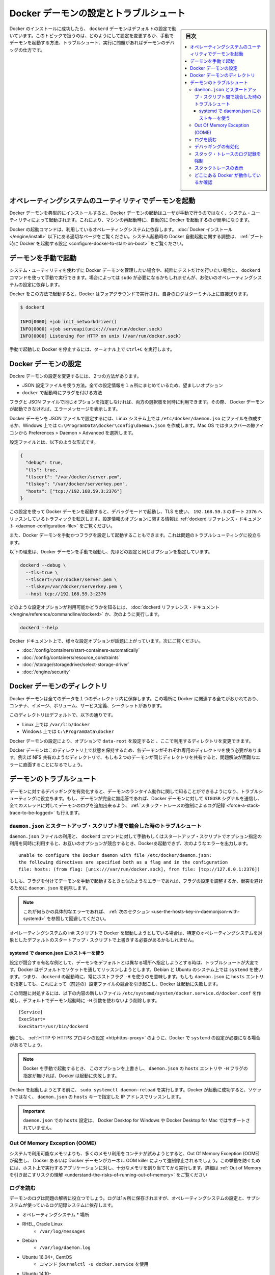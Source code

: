 .. -*- coding: utf-8 -*-
.. URL: https://docs.docker.com/config/daemon/
.. SOURCE: https://github.com/docker/docker.github.io/blob/master/config/daemon/index.md
   doc version: 19.03
.. check date: 2020/06/22
.. Commits on Apr 23, 2020 b0f90615659ac1319e8d8a57bb914e49d174242e
.. ---------------------------------------------------------------------------

.. Configure and troubleshoot the Docker daemon

.. _configure-and-troubleshoot-the-docker-daemon:

============================================================
Docker デーモンの設定とトラブルシュート
============================================================

.. sidebar:: 目次

   .. contents:: 
       :depth: 3
       :local:

.. After successfully installing and starting Docker, the dockerd daemon runs with its default configuration. This topic shows how to customize the configuration, start the daemon manually, and troubleshoot and debug the daemon if you run into issues.

Docker のインストールに成功したら、 ``dockerd`` デーモンはデフォルトの設定で動いています。このトピックで扱うのは、どのようにして設定を変更するか、手動でデーモンを起動する方法、トラブルシュート、実行に問題があればデーモンのデバッグの仕方です。

.. Start the daemon using operating system utilities

.. _start-the-daemon-using-operating-system-utilities:

オペレーティングシステムのユーティリティでデーモンを起動
============================================================

.. On a typical installation the Docker daemon is started by a system utility, not manually by a user. This makes it easier to automatically start Docker when the machine reboots.

Docker デーモンを典型的にインストールすると、Docker デーモンの起動はユーザが手動で行うのではなく、システム・ユーティリティによって起動されます。これにより、マシンの再起動時に、自動的に Docker を起動するのが簡単になります。

.. The command to start Docker depends on your operating system. Check the correct page under Install Docker. To configure Docker to start automatically at system boot, see Configure Docker to start on boot.

Docker の起動コマンドは、利用しているオペレーティングシステムに依存します。 :doc:`Docker インストール </engine/install>` 以下にある適切なページをご覧ください。システム起動時の Docker 自動起動に関する調整は、 :ref:`ブート時に Docker を起動する設定 <configure-docker-to-start-on-boot>` をご覧ください。

.. Start the daemon manually

.. _start-the-daemon-manually:

デーモンを手動で起動
==============================

.. If you don’t want to use a system utility to manage the Docker daemon, or just want to test things out, you can manually run it using the dockerd command. You may need to use sudo, depending on your operating system configuration.

システム・ユーティリティを使わずに Docker デーモンを管理したい場合や、純粋にテストだけを行いたい場合に、 ``dockerd`` コマンドを使って手動で実行できます。場合によっては ``sudo`` が必要になるかもしれませんが、お使いのオペレーティングシステムの設定に依存します。

.. When you start Docker this way, it runs in the foreground and sends its logs directly to your terminal.

Docker をこの方法で起動すると、Docker はフォアグラウンドで実行され、自身のログはターミナル上に直接送ります。

.. code-block:: bash

   $ dockerd
   
   INFO[0000] +job init_networkdriver()
   INFO[0000] +job serveapi(unix:///var/run/docker.sock)
   INFO[0000] Listening for HTTP on unix (/var/run/docker.sock)

.. To stop Docker when you have started it manually, issue a Ctrl+C in your terminal.

手動で起動した Docker を停止するには、ターミナル上で ``Ctrl+C`` を実行します。

.. Configure the Docker daemon

.. _configure-the-docker-daemon:

Docker デーモンの設定
==============================

.. There are two ways to configure the Docker daemon:

Dockre デーモンの設定を変更するには、２つの方法があります。

..  Use a JSON configuration file. This is the preferred option, since it keeps all configurations in a single place.
    Use flags when starting dockerd.

* JSON 設定ファイルを使う方法。全ての設定情報を１ヵ所にまとめているため、望ましいオプション
* ``docker`` で起動時にフラグを付ける方法

.. You can use both of these options together as long as you don’t specify the same option both as a flag and in the JSON file. If that happens, the Docker daemon won’t start and prints an error message.

フラグと JSON ファイルで同じオプションを指定しなければ、両方の選択肢を同時に利用できます。その際、 Docker デーモンが起動できなければ、エラーメッセージを表示します。

.. To configure the Docker daemon using a JSON file, create a file at /etc/docker/daemon.json on Linux systems, or C:\ProgramData\docker\config\daemon.json on Windows. On MacOS go to the whale in the taskbar > Preferences > Daemon > Advanced.

Docker デーモンを JSON ファイルで設定するには、Linux システム上では ``/etc/docker/daemon.jso`` にファイルを作成するか、Windows 上では ``C:\ProgramData\docker\config\daemon.json`` を作成します。Mac OS ではタスクバーの鯨アイコンから Preferences > Daemon > Advanced を選択します。

.. Here’s what the configuration file looks like:

設定ファイルとは、以下のような形式です。

.. code-block:: json

   {
     "debug": true,
     "tls": true,
     "tlscert": "/var/docker/server.pem",
     "tlskey": "/var/docker/serverkey.pem",
     "hosts": ["tcp://192.168.59.3:2376"]
   }

.. With this configuration the Docker daemon runs in debug mode, uses TLS, and listens for traffic routed to 192.168.59.3 on port 2376. You can learn what configuration options are available in the dockerd reference docs

この設定を使って Docker デーモンを起動すると、デバッグモードで起動し、TLS を使い、 ``192.168.59.3`` のポート ``2376`` へリッスンしているトラフィックを転送します。設定情報のオプションに関する情報は :ref:`dockerd リファレンス・ドキュメント <daemon-configuration-file>` をご覧ください。

.. You can also start the Docker daemon manually and configure it using flags. This can be useful for troubleshooting problems.

また、Docker デーモンを手動かつフラグを設定して起動することもできます。これは問題のトラブルシューティングに役立ちます。

.. Here’s an example of how to manually start the Docker daemon, using the same configurations as above:

以下の理恵は、Docker デーモンを手動で起動し、先ほどの設定と同じオプションを指定しています。

.. code-block:: bash

   dockerd --debug \
     --tls=true \
     --tlscert=/var/docker/server.pem \
     --tlskey=/var/docker/serverkey.pem \
     --host tcp://192.168.59.3:2376

.. You can learn what configuration options are available in the dockerd reference docs, or by running:

どのような設定オプションが利用可能かどうかを知るには、 :doc:`dockerd リファレンス・ドキュメント</engine/reference/commandline/dockerd>` か、次のように実行します。

.. code-block:: bash

   dockerd --help

.. Many specific configuration options are discussed throughout the Docker documentation. Some places to go next include:

Docker ドキュメント上で、様々な設定オプションが話題に上がっています。次にご覧ください。

..  Automatically start containers
    Limit a container’s resources
    Configure storage drivers
    Container security

* :doc:`/config/containers/start-containers-automatically`
* :doc:`/config/containers/resource_constraints`
* :doc:`/storage/storagedriver/select-storage-driver`
* :doc:`/engine/security`

.. Docker daemon directory

.. _docker-daemon-directory:

Docker デーモンのディレクトリ
==============================

.. The Docker daemon persists all data in a single directory. This tracks everything related to Docker, including containers, images, volumes, service definition, and secrets.

Docker デーモンは全てのデータを１つのディレクトリ内に保存します。この場所に Docker に関連する全てがおかれており、コンテナ、イメージ、ボリューム、サービス定義、シークレットがあります。

.. By default this directory is:

このディレクトリはデフォルトで、以下の通りです。

..  /var/lib/docker on Linux.
    C:\ProgramData\docker on Windows.

* Linux 上では ``/var/lib/docker`` 
* Windows 上では ``C:\ProgramData\docker`` 

.. You can configure the Docker daemon to use a different directory, using the data-root configuration option.

Docker デーモンの設定により、オプションで ``data-root`` を設定すると 、ここで利用するディレクトリを変更できます。

.. Since the state of a Docker daemon is kept on this directory, make sure you use a dedicated directory for each daemon. If two daemons share the same directory, for example, an NFS share, you are going to experience errors that are difficult to troubleshoot.

Docker デーモンはこのディレクトリ上で状態を保持するため、各デーモンがそれぞれ専用のディレクトリを使う必要があります。例えば NFS 共有のようなディレクトリで、もしも２つのデーモンが同じディレクトリを共有すると、問題解決が困難なエラーに直面することになるでしょう。

.. Troubleshoot the daemon

.. _troubleshoot-the-daemon:

デーモンのトラブルシュート
==============================

.. You can enable debugging on the daemon to learn about the runtime activity of the daemon and to aid in troubleshooting. If the daemon is completely non-responsive, you can also force a full stack trace of all threads to be added to the daemon log by sending the SIGUSR signal to the Docker daemon.

デーモンに対するデバッギングを有効化すると、デーモンのランタイム動作に関して知ることができるようになり、トラブルシューティングに役立ちます。もし、デーモンが完全に無応答であれば、Docker デーモンに対して ``SIGUSR`` シグナルを送信し、全てのスレッドに対してデーモンのログを追加出来るよう、 :ref:`スタック・トレースの強制によるログ記録 <force-a-stack-trace-to-be-logged>` も行えます。

.. Troubleshoot conflicts between the daemon.json and startup scripts

.. _troubleshoot-conflicts-between-the-daemon.json-and-startup-scripts:

``daemon.json`` とスタートアップ・スクリプト間で競合した時のトラブルシュート
--------------------------------------------------------------------------------

.. If you use a daemon.json file and also pass options to the dockerd command manually or using start-up scripts, and these options conflict, Docker fails to start with an error such as:

``daemon.json`` ファイルの利用と、 ``dockerd`` コマンドに対して手動もしくはスタートアップ・スクリプトでオプション指定の利用を同時に利用すると、お互いのオプションが競合するとき、Dockerあ起動できず、次のようなエラーを出力します。

::

   unable to configure the Docker daemon with file /etc/docker/daemon.json:
   the following directives are specified both as a flag and in the configuration
   file: hosts: (from flag: [unix:///var/run/docker.sock], from file: [tcp://127.0.0.1:2376])

.. If you see an error similar to this one and you are starting the daemon manually with flags, you may need to adjust your flags or the daemon.json to remove the conflict.

もしも、フラグを付けてデーモンを手動で起動するときと似たようなエラーであれば、フラグの設定を調整するか、衝突を避けるために ``daemon.json`` を削除します。

..    Note: If you see this specific error, continue to the next section for a workaround.

.. note::

   これが何らかの具体的なエラーであれば、 :ref:`次のセクション <use-the-hosts-key-in-daemonjson-with-systemd>` を参照して回避してください。

.. If you are starting Docker using your operating system’s init scripts, you may need to override the defaults in these scripts in ways that are specific to the operating system.

オペレーティングシステムの init スクリプトで Docker を起動しようとしている場合は、特定のオペレーティングシステムを対象としたデフォルトのスタートアップ・スクリプトで上書きする必要があるかもしれません。

.. Use the hosts key in daemon.json with systemd

.. _:use-the-hosts-key-in-daemonjson-with-systemd:

systemd で daemon.json にホストキーを使う
^^^^^^^^^^^^^^^^^^^^^^^^^^^^^^^^^^^^^^^^^^^^^^^^^^

.. One notable example of a configuration conflict that is difficult to troubleshoot is when you want to specify a different daemon address from the default. Docker listens on a socket by default. On Debian and Ubuntu systems using systemd, this means that a host flag -H is always used when starting dockerd. If you specify a hosts entry in the daemon.json, this causes a configuration conflict (as in the above message) and Docker fails to start.

設定が競合する有名な例として、デーモンをデフォルトとは異なる場所へ指定しようとする時は、トラブルシュートが大変です。Docker はデフォルトでソケットを通してリッスンしようとします。Debian と Ubuntu のシステム上では ``systemd`` を使います。つまり、 ``dockerd`` の起動時に、常にホストフラグ ``-H`` を使うのを意味します。もしも ``daemon.json`` に ``hosts`` エントリを指定しても、これによって（前述の）設定ファイルの競合を引き起こし、Docker は起動に失敗します。

.. To work around this problem, create a new file /etc/systemd/system/docker.service.d/docker.conf with the following contents, to remove the -H argument that is used when starting the daemon by default.

この問題に対処するには、以下の内容の新しいファイル ``/etc/systemd/system/docker.service.d/docker.conf`` を作成し、デフォルトでデーモン起動時に  ``-H`` 引数を使わないよう削除します。

::

   [Service]
   ExecStart=
   ExecStart=/usr/bin/dockerd

.. There are other times when you might need to configure systemd with Docker, such as configuring a HTTP or HTTPS proxy.

他にも、 :ref:`HTTP や HTTPS プロキシの設定 <httphttps-proxy>` のように、Docker で ``systemd`` の設定が必要になる場合があるでしょう。

..    Note: If you override this option and then do not specify a hosts entry in the daemon.json or a -H flag when starting Docker manually, Docker fails to start.

.. note::

   Docker を手動で起動するとき、 このオプションを上書きし、 ``daemon.json`` の ``hosts`` エントリや ``-H`` フラグの指定が無ければ、Docker は起動に失敗します。

.. Run sudo systemctl daemon-reload before attempting to start Docker. If Docker starts successfully, it is now listening on the IP address specified in the hosts key of the daemon.json instead of a socket.

Docker を起動しようとする前に、 ``sudo systemctl daemon-reload`` を実行します。Docker が起動に成功すると、ソケットではなく、 ``daemon.json`` の ``hosts``  キーで指定した IP アドレスでリッスンします。

..    Important: Setting hosts in the daemon.json is not supported on Docker Desktop for Windows or Docker Desktop for Mac.

.. important::

   ``daemon.json`` での ``hosts`` 設定は、 Docker Desktop for Windows や Docker Desktop for Mac ではサポートされていません。

.. Out Of Memory Exceptions (OOME)

.. out-of-memory-exceptions-oome

Out Of Memory Exception (OOME)
----------------------------------------

.. If your containers attempt to use more memory than the system has available, you may experience an Out Of Memory Exception (OOME) and a container, or the Docker daemon, might be killed by the kernel OOM killer. To prevent this from happening, ensure that your application runs on hosts with adequate memory and see Understand the risks of running out of memory.

システムで利用可能なメモリよりも、多くのメモリ利用をコンテナが試みようとすると、Out Of Memory Exception (OOME) が発生し、 Docker あるいは Docker デーモンがカーネル OOM killer によって強制停止されるでしょう。この挙動を防ぐためには、ホスト上で実行するアプリケーションに対し、十分なメモリを割り当ててから実行します。詳細は :ref:`Out of Memory を引き起こすリスクの理解 <understand-the-risks-of-running-out-of-memory>` をご覧ください

.. Read the logs

ログを読む
--------------------

.. The daemon logs may help you diagnose problems. The logs may be saved in one of a few locations, depending on the operating system configuration and the logging subsystem used:

デーモンのログは問題の解析に役立つでしょう。ログは1ヵ所に保存されますが、オペレーティングシステムの設定と、サブシステムが使っているログ記録システムに依存します。

* オペレーティングシステム
  * 場所
* RHEL, Oracle Linux
   * ``/var/log/messages``
* Debian
   * ``/var/log/daemon.log``
* Ubuntu 16.04+, CentOS
   * コマンド ``journalctl -u docker.service`` を使用
* Ubuntu 14.10-
   * ``/var/log/upstart/docker.log``
* macOS (Docker 18.01+)
   * ``~/Library/Containers/com.docker.docker/Data/vms/0/console-ring``
* macOS (Docker <18.01)
   * ``~/Library/Containers/com.docker.docker/Data/com.docker.driver.amd64-linux/console-ring``
* Windows
   * ``AppData\Local``

.. Enable debugging

デバッギングの有効化
--------------------

.. There are two ways to enable debugging. The recommended approach is to set the debug key to true in the daemon.json file. This method works for every Docker platform.

デバッグを有効化するには2つの方法があります。推奨する方法は、 ``daemon.json`` ファイル中で ``debug`` キーを ``true`` に設定するものです。この手法は全ての Docker プラットフォームで動作します。

..    Edit the daemon.json file, which is usually located in /etc/docker/. You may need to create this file, if it does not yet exist. On macOS or Windows, do not edit the file directly. Instead, go to Preferences / Daemon / Advanced.

1. ``daemon.json`` ファイルを編集します。通常は ``/etc/docker`` にあります。ファイルが存在していなければ、このファイルを作る必要があります。macOS や Windows であれば、このディレクトリは編集しないで、かわりに **Preferences > Daemon > Advanced** で設定します。

..    If the file is empty, add the following:

2. ファイルが空っぽであれば、次の様に追加します。

::

   {
     "debug": true
   }

..    If the file already contains JSON, just add the key "debug": true, being careful to add a comma to the end of the line if it is not the last line before the closing bracket. Also verify that if the log-level key is set, it is set to either info or debug. info is the default, and possible values are debug, info, warn, error, fatal.

既に JSON ファイルが存在していれば、 ``"debug": true`` のキーのみ追加します。このとき、この記述がカッコ（ブランケット）を閉じる直前の行でなければ、行末にカンマ記号を追加する必要がありますので注意してください。また、もしも ``log-level`` キーを設定している場合、そこでは ``info`` か ``debug`` が指定されているか確認します。 ``info`` はデフォルトであり、変更可能な値は ``debug`` 、 ``info``、  ``warn`` 、 ``error`` 、 ``fatal`` です。

..    Send a HUP signal to the daemon to cause it to reload its configuration. On Linux hosts, use the following command.

3. 設定情報を再読込するため、デーモンに対して ``HUB`` シグナルを送信します。 Linux ホスト上では以下のコマンドを使います。

.. code-block:: bash

   $ sudo kill -SIGHUP $(pidof dockerd)

..    On Windows hosts, restart Docker.

Windows ホスト上では Docker を再起動します。

.. Instead of following this procedure, you can also stop the Docker daemon and restart it manually with the debug flag -D. However, this may result in Docker restarting with a different environment than the one the hosts’ startup scripts create, and this may make debugging more difficult.

以上の手順のほかに、Docker デーモンを停止し、手動で Docker デーモンを起動する時にデバッグ用のフラグ ``-D`` を付ける方法もあります。しかしながら、通常ホスト側のスタートアップ・スクリプトによって作成する Dockre 環境とは、異なる環境が起動してしまう場合もあります。そして、そうなればデバッグが困難になるでしょう。

.. Force a stack trace to be logged

.. _force-a-stack-trace-to-be-logged:

スタック・トレースのログ記録を強制
----------------------------------------

.. If the daemon is unresponsive, you can force a full stack trace to be logged by sending a SIGUSR1 signal to the daemon.

デーモンの反応がなくなった場合、 ``SIGUSR1`` をデーモンに送ると、 完全なスタック・トレースの強制によってログを記録できます。

..    Linux:

* Linux :

   .. code-block:: bash
   
      $ sudo kill -SIGUSR1 $(pidof dockerd)

..    Windows Server:

* Windows Server:

   * `docker-signal <https://github.com/moby/docker-signal>`_ のダウンロード
   * ``Get-Process dockerd`` で dockerd の ID を取得
   * ``--pid=<デーモンのPID>`` を付けて実行

..    Download docker-signal.

..    Get the process ID of dockerd Get-Process dockerd.

..    Run the executable with the flag --pid=<PID of daemon>.

.. This forces a stack trace to be logged but does not stop the daemon. Daemon logs show the stack trace or the path to a file containing the stack trace if it was logged to a file.

このスタック・トレースの強制は、デーモンを停止せずにログを記録します。デーモンのログは、スタック・トレース上、あるいは、ファイルにスタック・トレースを記録する設定をしている場合は、そのパスにあるファイルに記録します。

.. The daemon continues operating after handling the SIGUSR1 signal and dumping the stack traces to the log. The stack traces can be used to determine the state of all goroutines and threads within the daemon.

``SIGUSR1``  シグナルを受けてもデーモンは操作を実行し、スタック・トレースのログを送り続けます。スタック・トレースによって、全ての goroutine の状態や、デーモンないのスレッド状況が分かるでしょう。

.. View stack traces

スタックトレースの表示
------------------------------

.. The Docker daemon log can be viewed by using one of the following methods:

Docker デーモンのログ表示は、以下の方法どちらかを使って行えます。

..  By running journalctl -u docker.service on Linux systems using systemctl
    /var/log/messages, /var/log/daemon.log, or /var/log/docker.log on older Linux systems

* Linux システム上では ``systemctl`` を使い、 ``journalctl -u docker.service`` を実行します。
* 以前の Linux システム上では ``/var/log/messages`` 、 ``/var/log/daemon.log`` 、 ``/var/log/docker.log`` を読みます。

..    Note: It is not possible to manually generate a stack trace on Docker Desktop for Mac or Docker Desktop for Windows. However, you can click the Docker taskbar icon and choose Diagnose and feedback to send information to Docker if you run into issues.

.. note::

   Docker Desktop for Mac や Docker Desktop for Windows 上では、スタック・トレースを手動で生成することができません。ですが、問題が発生した時は、 Docker タスクバーアイコンをクリックし、 **Diagnose and feedbak**  を選択し、Docker に対して情報を送信できます。

.. Look in the Docker logs for a message like the following:

Docker のログに表示される文字列は、以下のようなものです。

::

   ...goroutine stacks written to /var/run/docker/goroutine-stacks-2017-06-02T193336z.log
   ...daemon datastructure dump written to /var/run/docker/daemon-data-2017-06-02T193336z.log

.. The locations where Docker saves these stack traces and dumps depends on your operating system and configuration. You can sometimes get useful diagnostic information straight from the stack traces and dumps. Otherwise, you can provide this information to Docker for help diagnosing the problem.

Docker がこれらスタック・トレースおよびダンプ情報をどこに記録するかは、利用しているオペレーティングシステムと設定に依存します。スタック・トレースとダンプから直接解析した情報が、役に立つ場合があるでしょう。あるいは、問題の解析のために、Docker への送信が役立つ場合もあるでしょう。

.. Check whether Docker is running

.. _check-whether-docker-is-running:

どこにある Docker が動作しているか確認
----------------------------------------

.. The operating-system independent way to check whether Docker is running is to ask Docker, using the docker info command.

Docker がどこで動作しているかはオペレーティングシステムによって別々ですが、確認するには ``docker info``  コマンドを実行します。

.. You can also use operating system utilities, such as sudo systemctl is-active docker or sudo status docker or sudo service docker status, or checking the service status using Windows utilities.

また、オペレーティングシステムのユーティリティも利用できます。 ``udo systemctl is-active docker `` や ``sudo status docker`` や ``sudo service docker status`` や、Windows ユーティリティを使ったサービスを確認できます。

.. Finally, you can check in the process list for the dockerd process, using commands like ps or top.

あとは、 ``dockerd`` プロセスのプロセスリストを確認するには、 ``ps`` や ``top`` のようなコマンドを使います。

.. seealso:: 

   Configuring and running Docker on various distributions
      https://docs.docker.com/config/daemon/
